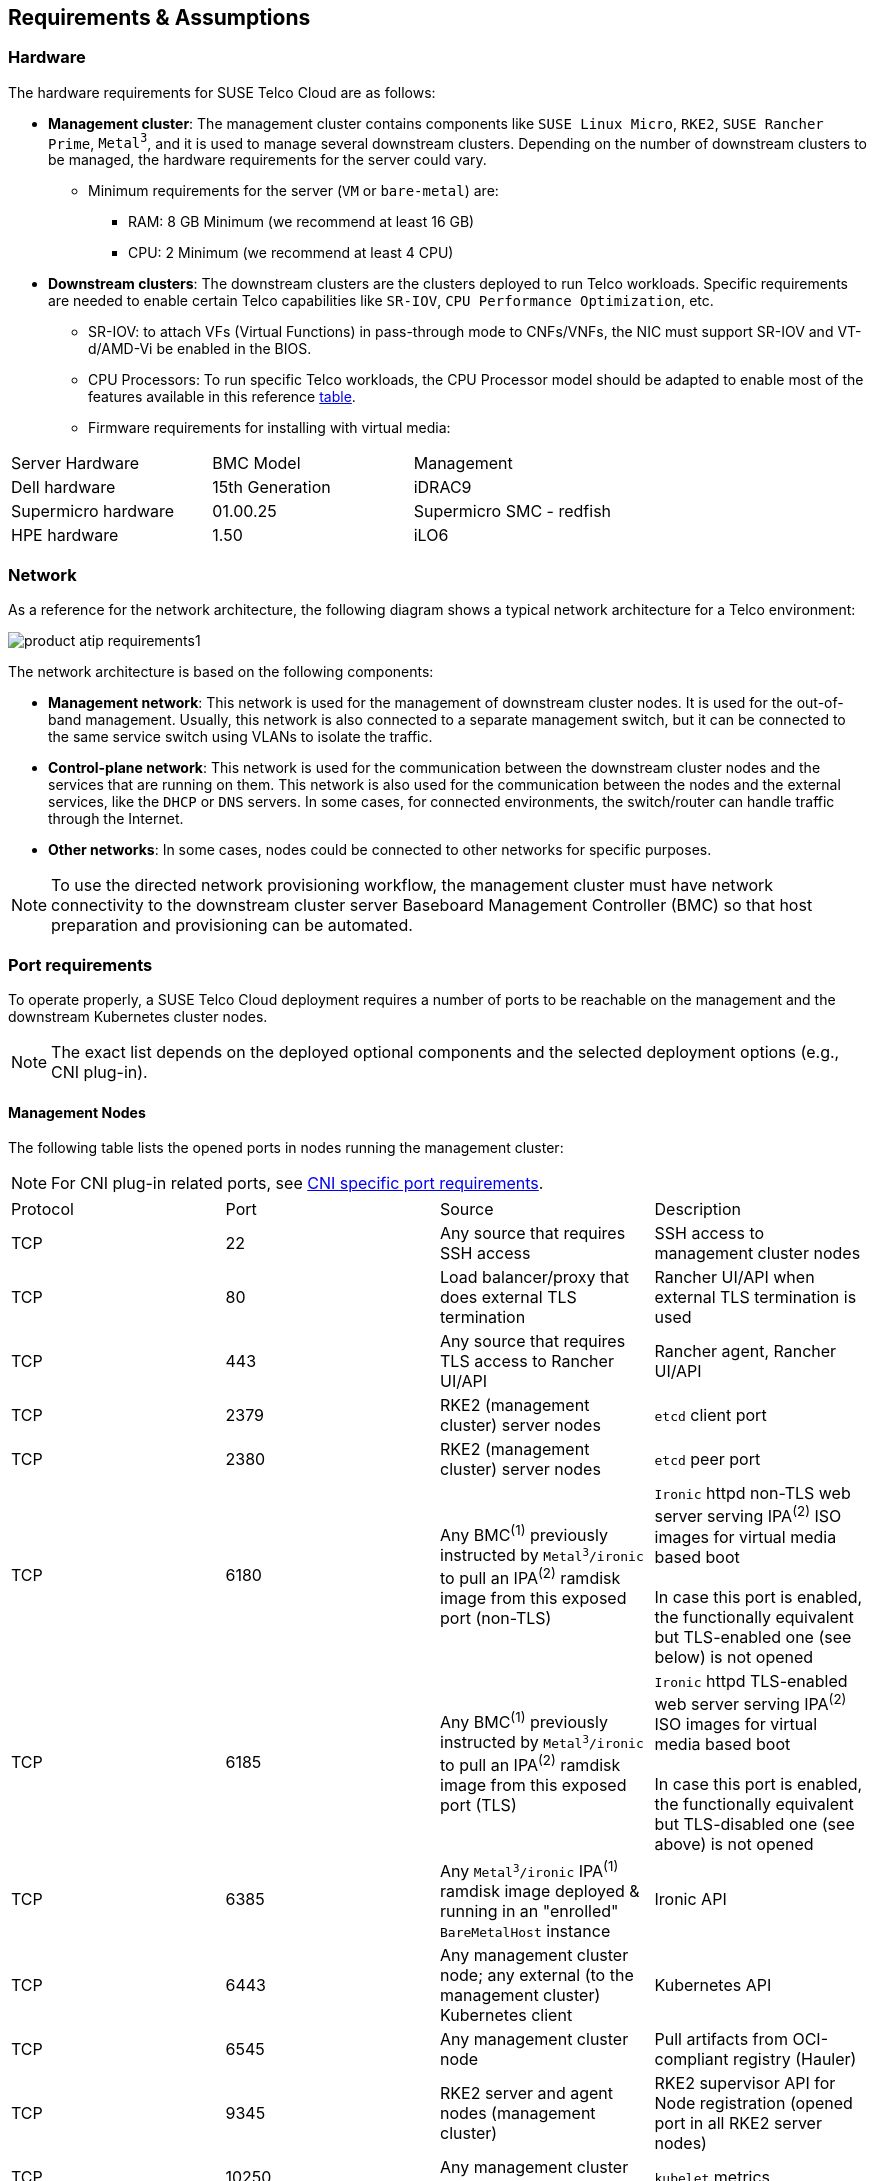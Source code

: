 [#atip-requirements]
== Requirements & Assumptions
:revdate: 2025-07-17
:page-revdate: {revdate}
:experimental:

ifdef::env-github[]
:imagesdir: ../images/
:tip-caption: :bulb:
:note-caption: :information_source:
:important-caption: :heavy_exclamation_mark:
:caution-caption: :fire:
:warning-caption: :warning:
endif::[]

=== Hardware

The hardware requirements for SUSE Telco Cloud are as follows:

* **Management cluster**: The management cluster contains components like `SUSE Linux Micro`, `RKE2`, `SUSE Rancher Prime`, `Metal^3^`, and it is used to manage several downstream clusters. Depending on the number of downstream clusters to be managed, the hardware requirements for the server could vary.
  ** Minimum requirements for the server (`VM` or `bare-metal`) are:
     *** RAM: 8 GB Minimum (we recommend at least 16 GB)
     *** CPU: 2 Minimum (we recommend at least 4 CPU)

* **Downstream clusters**: The downstream clusters are the clusters deployed to run Telco workloads. Specific requirements are needed to enable certain Telco capabilities like `SR-IOV`, `CPU Performance Optimization`, etc.
  ** SR-IOV: to attach VFs (Virtual Functions) in pass-through mode to CNFs/VNFs, the NIC must support SR-IOV and VT-d/AMD-Vi be enabled in the BIOS.
  ** CPU Processors: To run specific Telco workloads, the CPU Processor model should be adapted to enable most of the features available in this reference <<atip-features,table>>.
  ** Firmware requirements for installing with virtual media:

|===
| Server Hardware | BMC Model | Management
| Dell hardware
| 15th Generation
| iDRAC9

| Supermicro hardware
| 01.00.25
| Supermicro SMC - redfish

| HPE hardware
| 1.50
| iLO6
|===


=== Network

As a reference for the network architecture, the following diagram shows a typical network architecture for a Telco environment:

image::product-atip-requirements1.svg[scaledwidth=100%]

The network architecture is based on the following components:

* **Management network**: This network is used for the management of downstream cluster nodes. It is used for the out-of-band management. Usually, this network is also connected to a separate management switch, but it can be connected to the same service switch using VLANs to isolate the traffic.
* **Control-plane network**: This network is used for the communication between the downstream cluster nodes and the services that are running on them. This network is also used for the communication between the nodes and the external services, like the `DHCP` or `DNS` servers. In some cases, for connected environments, the switch/router can handle traffic through the Internet.
* **Other networks**: In some cases, nodes could be connected to other networks for specific purposes.

[NOTE]
====
To use the directed network provisioning workflow, the management cluster must have network connectivity to the downstream cluster server Baseboard Management Controller (BMC) so that host preparation and provisioning can be automated.
====

=== Port requirements

To operate properly, a SUSE Telco Cloud deployment requires a number of ports to be reachable on the management and the downstream Kubernetes cluster nodes.

[NOTE]
====
The exact list depends on the deployed optional components and the selected deployment options (e.g., CNI plug-in).
====

==== Management Nodes

The following table lists the opened ports in nodes running the management cluster:

[NOTE]
====
For CNI plug-in related ports, see <<cni-specific-port-requirements,CNI specific port requirements>>.
====

|===
| Protocol | Port | Source | Description
| TCP
| 22
| Any source that requires SSH access
| SSH access to management cluster nodes

| TCP
| 80
| Load balancer/proxy that does external TLS termination
| Rancher UI/API when external TLS termination is used

| TCP
| 443
| Any source that requires TLS access to Rancher UI/API
| Rancher agent, Rancher UI/API

| TCP
| 2379
| RKE2 (management cluster) server nodes
| `etcd` client port

| TCP
| 2380
| RKE2 (management cluster) server nodes
| `etcd` peer port

| TCP
| 6180
| Any BMC^(1)^ previously instructed by `Metal^3^/ironic` to pull an IPA^(2)^ ramdisk image from this exposed port (non-TLS)
| `Ironic` httpd non-TLS web server serving IPA^(2)^ ISO images for virtual media based boot  +
 +
 In case this port is enabled, the functionally equivalent but TLS-enabled one (see below) is not opened

| TCP
| 6185
| Any BMC^(1)^ previously instructed by `Metal^3^/ironic` to pull an IPA^(2)^ ramdisk image from this exposed port (TLS)
| `Ironic` httpd TLS-enabled web server serving IPA^(2)^ ISO images for virtual media based boot +
 +
 In case this port is enabled, the functionally equivalent but TLS-disabled one (see above) is not opened

| TCP
| 6385
| Any `Metal^3^/ironic` IPA^(1)^ ramdisk image deployed & running in an "enrolled" `BareMetalHost` instance
| Ironic API

| TCP
| 6443
| Any management cluster node; any external (to the management cluster) Kubernetes client
| Kubernetes API

| TCP
| 6545
| Any management cluster node
| Pull artifacts from OCI-compliant registry (Hauler)

| TCP
| 9345
| RKE2 server and agent nodes (management cluster)
| RKE2 supervisor API for Node registration (opened port in all RKE2 server nodes)

| TCP
| 10250
| Any management cluster node
| `kubelet` metrics

| TCP/UDP/SCTP
| 30000-32767
| Any external (to the management cluster) source accessing a service exposed on the primary network through a `spec.type: NodePort` or `spec.type: LoadBalancer` https://kubernetes.io/docs/concepts/services-networking/service/#publishing-services-service-types[Service API object] 
| Available `NodePort` port range
|===
^(1)^ BMC: Baseboard Management Controller +
^(2)^ IPA: Ironic Python Agent 

==== Downstream Nodes

In SUSE Telco Cloud, before any (downstream) server becomes part of a running downstream Kubernetes cluster (or runs itself a single-node downstream Kubernetes cluster), it is required to go through some of the https://github.com/metal3-io/baremetal-operator/blob/main/docs/baremetalhost-states.md[BaremetalHost Provisioning states].

* The Baseboard Management Controller (BMC) for a just declared downstream server must be accessible through the out-of-band network. BMC is instructed (from the ironic service running on the management cluster) on the initial steps to take: 
. Pull and load the indicated IPA ramdisk image in the BMC offered `virtual media`. 
. Power-on the server.

Following ports are expected to be exposed from the BMC (they could differ depending on the exact hardware):

|===
| Protocol | Port | Source | Description
| TCP
| 80
| Ironic conductor (from management cluster)
| Redfish API access (HTTP)

| TCP
| 443
| Ironic conductor (from management cluster)
| Redfish API access (HTTPS)
|===

* Once the IPA ramdisk image loaded on the BMC `virtual media` is used to bootup the downstream server image, the hardware inspection phase begins. The following table lists the ports exposed by a running IPA ramdisk image:

|===
| Protocol | Port | Source | Description
| TCP
| 22
| Any source that requires SSH access to IPA ramdisk image
| SSH access to a being inspected downstream cluster node

| TCP
| 9999
| Ironic conductor (from management cluster)
| Ironic commands towards the running ramdisk image
|===

* Once the baremetal host is properly provisioned and has joined a downstream Kubernetes cluster, it exposes the following ports:

[NOTE]
====
For CNI plug-in related ports, see <<cni-specific-port-requirements,CNI specific port requirements>>.
====

|===
| Protocol | Port | Source | Description
| TCP
| 22
| Any source that requires SSH access
| SSH access to downstream cluster nodes

| TCP
| 80
| Load balancer/proxy that does external TLS termination
| Rancher UI/API when external TLS termination is used

| TCP
| 443
| Any source that requires TLS access to Rancher UI/API
| Rancher agent, Rancher UI/API

| TCP
| 2379
| RKE2 (downstream cluster) server nodes
| `etcd` client port

| TCP
| 2380
| RKE2 (downstream cluster) server nodes
| `etcd` peer port

| TCP
| 6443
| Any downstream cluster node; any external (to the downstream cluster) Kubernetes client.
| Kubernetes API

| TCP
| 9345
| RKE2 server and agent nodes (downstream cluster)
| RKE2 supervisor API for Node registration (opened port in all RKE2 server nodes)

| TCP
| 10250
| Any downstream cluster node
| `kubelet` metrics

| TCP
| 10255
| Any downstream cluster node
| `kubelet` read-only access

| TCP/UDP/SCTP
| 30000-32767
| Any external (to the downstream cluster) source accessing a service exposed on the primary network through a `spec.type: NodePort` or `spec.type: LoadBalancer` https://kubernetes.io/docs/concepts/services-networking/service/#publishing-services-service-types[Service API object]
| Available `NodePort` port range
|===

[#cni-specific-port-requirements]
==== CNI specific port requirements

Each supported CNI variant comes with its own set of port requirements. For more details, refer https://docs.rke2.io/install/requirements#cni-specific-inbound-network-rules[CNI Specific Inbound Network Rules] in RKE2 documentation.

When `cilium` is set as default/primary CNI plug-in, following TCP port is additionally exposed when the cilium-operator workload is configured to expose metrics outside the Kubernetes cluster on which it is deployed. This ensures that an external `Prometheus` server instance running outside that Kubernetes cluster can still collect these metrics.

[NOTE]
====
This is the default option when deploying `cilium` via the rke2-cilium Helm chart.
====


|===
| Protocol | Port | Source | Description
| TCP
| 9963
| External (to the Kubernetes cluster) metrics collector
| cilium-operator metrics exposure
|===



=== Services (DHCP, DNS, etc.)

Some external services like `DHCP`, `DNS`, etc. could be required depending on the kind of environment where they are deployed:

* **Connected environment**: In this case, the nodes will be connected to the Internet (via routing L3 protocols) and the external services will be provided by the customer.
* **Disconnected / air-gap environment**: In this case, the nodes will not have Internet IP connectivity and additional services will be required to locally mirror content required by the directed network provisioning workflow.
* **File server**: A file server is used to store the OS images to be provisioned on the downstream cluster nodes during the directed network provisioning workflow. The `Metal^3^` Helm chart can deploy a media server to store the OS images — check the following xref:metal3-media-server[section], but it is also possible to use an existing local webserver.

=== Disabling systemd services

For Telco workloads, it is important to disable or configure properly some of the services running on the nodes to avoid any impact on the workload performance running on the nodes (latency).

* `rebootmgr` is a service which allows to configure a strategy for reboot when the system has pending updates.
For Telco workloads, it is really important to disable or configure properly the `rebootmgr` service to avoid the reboot of the nodes in case of updates scheduled by the system, to avoid any impact on the services running on the nodes.

[NOTE]
====
For more information about `rebootmgr`, see https://github.com/SUSE/rebootmgr[rebootmgr GitHub repository].
====

Verify the strategy being used by running:

[,shell]
----
cat /etc/rebootmgr.conf
[rebootmgr]
window-start=03:30
window-duration=1h30m
strategy=best-effort
lock-group=default
----

and you could disable it by running:

[,shell]
----
sed -i 's/strategy=best-effort/strategy=off/g' /etc/rebootmgr.conf
----

or using the `rebootmgrctl` command:

[,shell]
----
rebootmgrctl strategy off
----

[NOTE]
====
This configuration to set the `rebootmgr` strategy can be automated using the directed network provisioning workflow. For more information, check the <<atip-automated-provisioning,Automated Provisioning documentation>>.
====

* `transactional-update` is a service that allows automatic updates controlled by the system. For Telco workloads, it is important to disable the automatic updates to avoid any impact on the services running on the nodes.

To disable the automatic updates, you can run:

[,shell]
----
systemctl --now disable transactional-update.timer
systemctl --now disable transactional-update-cleanup.timer
----

* `fstrim` is a service that allows to trim the filesystems automatically every week. For Telco workloads, it is important to disable the automatic trim to avoid any impact on the services running on the nodes.

To disable the automatic trim, you can run:

[,shell]
----
systemctl --now disable fstrim.timer
----
